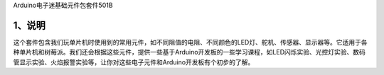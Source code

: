 Arduino电子迷基础元件包套件501B

.. image:: media/e7024a9cfb37ff83de1ff5dd50e8b4ff.jpg

.. _1、说明:

1、说明
=======

这个套件包含我们玩单片机时使用到的常用元件，如不同阻值的电阻、不同颜色的LED灯、舵机、传感器、显示器等。它适用于各种单片机和树莓派。我们还会根据这些元件，提供一些基于Arduino开发板的一些学习课程，如LED闪烁实验、光控灯实验、数码管显示实验、火焰报警实验等，让你对这些电子元件和Arduino开发板有个初步的了解。
